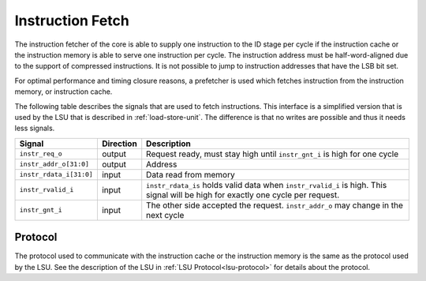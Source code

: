 .. _instruction-fetch:

Instruction Fetch
=================

The instruction fetcher of the core is able to supply one instruction to the ID stage per cycle if the instruction cache or the instruction memory is able to serve one instruction per cycle. The instruction address must be half-word-aligned due to the support of compressed instructions. It is not possible to jump to instruction addresses that have the LSB bit set.

For optimal performance and timing closure reasons, a prefetcher is used which fetches instruction from the instruction memory, or instruction cache.

The following table describes the signals that are used to fetch instructions. This interface is a simplified version that is used by the LSU that is described in :ref:`load-store-unit`. The difference is that no writes are possible and thus it needs less signals.


.. tabularcolumns:: |p{4cm}|l|p{9cm}|

+-------------------------+-----------+-----------------------------------------------+
| Signal                  | Direction | Description                                   |
+=========================+===========+===============================================+
| ``instr_req_o``         | output    | Request ready, must stay high until           |
|                         |           | ``instr_gnt_i`` is high for one cycle         |
+-------------------------+-----------+-----------------------------------------------+
| ``instr_addr_o[31:0]``  | output    | Address                                       |
+-------------------------+-----------+-----------------------------------------------+
| ``instr_rdata_i[31:0]`` | input     | Data read from memory                         |
+-------------------------+-----------+-----------------------------------------------+
| ``instr_rvalid_i``      | input     | ``instr_rdata_is`` holds valid data when      |
|                         |           | ``instr_rvalid_i`` is high. This signal will  |
|                         |           | be high for exactly one cycle per request.    |
+-------------------------+-----------+-----------------------------------------------+
| ``instr_gnt_i``         | input     | The other side accepted the request.          |
|                         |           | ``instr_addr_o`` may change in the next cycle |
+-------------------------+-----------+-----------------------------------------------+


Protocol
--------

The protocol used to communicate with the instruction cache or the instruction memory is the same as the protocol used by the LSU. See the description of the LSU in :ref:`LSU Protocol<lsu-protocol>` for details about the protocol.
